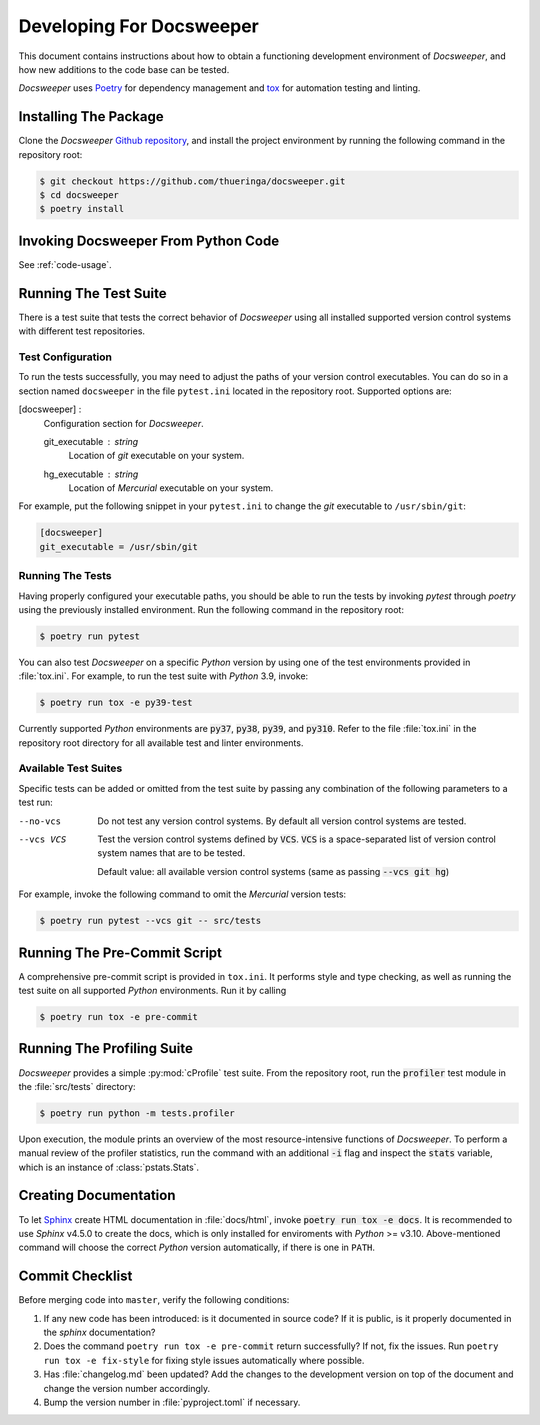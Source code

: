 ===========================
 Developing For Docsweeper
===========================

This document contains instructions about how to obtain a functioning development
environment of *Docsweeper*, and how new additions to the code base can be tested.

*Docsweeper* uses `Poetry
<https://python-poetry.org/>`_ for dependency management and `tox
<https://tox.wiki/en/latest/>`_ for automation testing and linting.

Installing The Package
======================

Clone the *Docsweeper* `Github repository <https://github.com/thueringa/docsweeper>`_,
and install the project environment by running the following command in the repository
root:

.. code-block:: console

   $ git checkout https://github.com/thueringa/docsweeper.git
   $ cd docsweeper
   $ poetry install

Invoking Docsweeper From Python Code
====================================


See :ref:`code-usage`.

Running The Test Suite
======================

There is a test suite that tests the correct behavior of *Docsweeper* using all
installed supported version control systems with different test repositories.

Test Configuration
------------------

To run the tests successfully, you may need to adjust the paths of your version control
executables. You can do so in a section named ``docsweeper`` in the file ``pytest.ini``
located in the repository root. Supported options are:

[docsweeper] :
    Configuration section for *Docsweeper*.

    git_executable : *string*
        Location of *git* executable on your system.

    hg_executable : *string*
        Location of *Mercurial* executable on your system.

For example, put the following snippet in your ``pytest.ini`` to change the *git*
executable to ``/usr/sbin/git``:

.. code-block:: ini

   [docsweeper]
   git_executable = /usr/sbin/git


Running The Tests
-----------------

Having properly configured your executable paths, you should be able to run the tests by
invoking `pytest` through `poetry` using the previously installed environment. Run the
following command in the repository root:

.. code-block:: console

   $ poetry run pytest

You can also test *Docsweeper* on a specific *Python* version by using one of the test
environments provided in :file:`tox.ini`. For example, to run the test suite with
*Python* 3.9, invoke:

.. code-block:: console

   $ poetry run tox -e py39-test

Currently supported *Python* environments are :code:`py37`, :code:`py38`, :code:`py39`,
and :code:`py310`. Refer to the file :file:`tox.ini` in the repository root directory
for all available test and linter environments.

Available Test Suites
---------------------

Specific tests can be added or omitted from the test suite by passing any combination of
the following parameters to a test run:

--no-vcs  Do not test any version control systems. By default all version control
          systems are tested.

--vcs VCS  Test the version control systems defined by :code:`VCS`.
           :code:`VCS` is a space-separated list of version control system names that
           are to be tested.

           Default value: all available version control systems (same as passing
           :code:`--vcs git hg`)

For example, invoke the following command to omit the *Mercurial* version tests:

.. code-block:: console

   $ poetry run pytest --vcs git -- src/tests

Running The Pre-Commit Script
=============================

A comprehensive pre-commit script is provided in ``tox.ini``. It performs style and type
checking, as well as running the test suite on all supported *Python* environments. Run
it by calling

.. code-block:: console

   $ poetry run tox -e pre-commit

Running The Profiling Suite
===========================

*Docsweeper* provides a simple :py:mod:`cProfile` test suite. From the repository root,
run the :code:`profiler` test module in the :file:`src/tests` directory:

.. code-block:: console

   $ poetry run python -m tests.profiler

Upon execution, the module prints an overview of the most resource-intensive functions
of *Docsweeper*. To perform a manual review of the profiler statistics, run the command
with an additional :code:`-i` flag and inspect the :code:`stats` variable, which is an
instance of :class:`pstats.Stats`.

Creating Documentation
======================

To let `Sphinx <https://www.sphinx-doc.org/en/master/>`_ create HTML documentation in
:file:`docs/html`, invoke :code:`poetry run tox -e docs`. It is recommended to use *Sphinx*
v4.5.0 to create the docs, which is only installed for enviroments with *Python* >=
v3.10. Above-mentioned command will choose the correct *Python* version automatically,
if there is one in ``PATH``.

Commit Checklist
================

Before merging code into ``master``, verify the following conditions:

#. If any new code has been introduced: is it documented in source code? If it is
   public, is it properly documented in the *sphinx* documentation?
#. Does the command ``poetry run tox -e pre-commit`` return successfully? If not, fix
   the issues. Run ``poetry run tox -e fix-style`` for fixing style issues automatically
   where possible.
#. Has :file:`changelog.md` been updated? Add the changes to the development version on
   top of the document and change the version number accordingly.
#. Bump the version number in :file:`pyproject.toml` if necessary.
